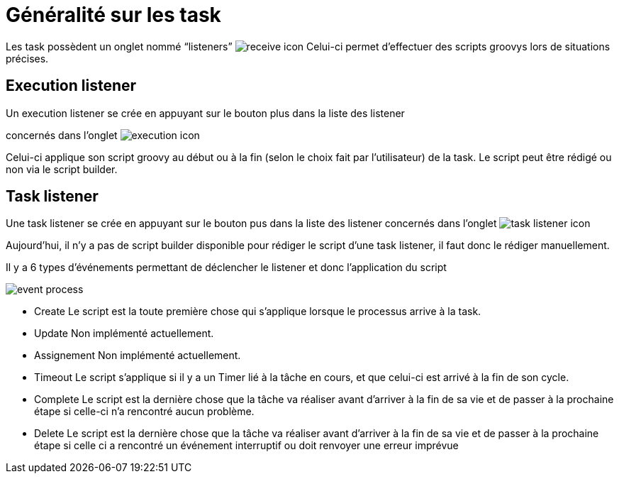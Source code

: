 =  Généralité sur les task
:toc-title:
:page-pagination:

Les task possèdent un onglet nommé “listeners” image:listeners-icon.png[receive icon]  Celui-ci permet d’effectuer des scripts groovys lors de situations précises.

== Execution listener

Un execution listener se crée en appuyant sur le bouton plus dans la liste des listener

concernés dans l’onglet image:executable-icon.png[execution icon]

Celui-ci applique son script groovy au début ou à la fin (selon le choix fait par l’utilisateur) de la task. Le script peut être rédigé ou non via le script builder.

== Task listener

Une task listener se crée en appuyant sur le bouton pus dans la liste des listener concernés dans l’onglet image:task-listener-icon.png[task listener icon]

Aujourd’hui, il n’y a pas de script builder disponible pour rédiger le script d’une task listener, il faut donc le rédiger manuellement.

Il y a 6 types d'événements permettant de déclencher le listener et donc l’application du script

image::type_evenement.png[event process,align="left"]

* Create
   Le script est la toute première chose qui s’applique lorsque le processus arrive à la task.
* Update
   Non implémenté actuellement.
* Assignement
   Non implémenté actuellement.
* Timeout
   Le script s’applique si il y a un Timer lié à la tâche en cours, et que celui-ci est arrivé à la fin de son cycle.

* Complete
     Le script est la dernière chose que la tâche va réaliser avant d’arriver à la fin de sa vie et de passer à la prochaine étape si celle-ci n'a rencontré aucun problème.
* Delete
     Le script est la dernière chose que la tâche va réaliser avant d’arriver à la fin de sa vie et de passer à la prochaine étape si celle ci a rencontré un événement interruptif ou doit renvoyer une erreur imprévue
